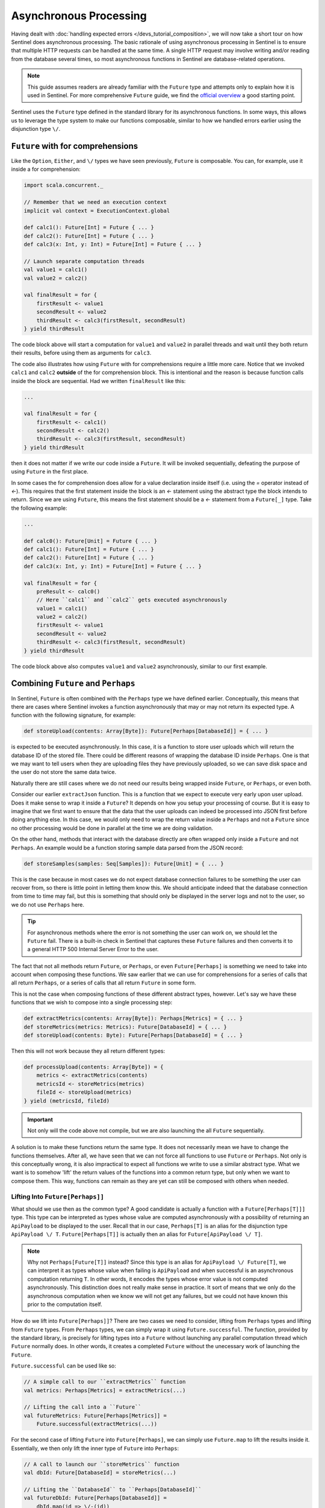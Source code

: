 Asynchronous Processing
=======================

Having dealt with :doc:`handling expected errors </devs_tutorial_composition>`, we will now take a short tour on how
Sentinel does asynchronous processing. The basic rationale of using asynchronous processing in Sentinel is to ensure
that multiple HTTP requests can be handled at the same time. A single HTTP request may involve writing and/or reading
from the database several times, so most asynchronous functions in Sentinel are database-related operations.

.. note::

    This guide assumes readers are already familiar with the ``Future`` type and attempts only to explain how it is
    used in Sentinel. For more comprehensive ``Future`` guide, we find the
    `official overview <http://docs.scala-lang.org/overviews/core/futures.html>`_ a good starting point.

Sentinel uses the ``Future`` type defined in the standard library for its asynchronous functions. In some ways, this
allows us to leverage the type system to make our functions composable, similar to how we handled errors earlier using
the disjunction type ``\/``.


``Future`` with for comprehensions
----------------------------------

Like the ``Option``, ``Either``, and ``\/`` types we have seen previously, ``Future`` is composable. You can, for example,
use it inside a for comprehension:

.. code-block:: scala

    import scala.concurrent._

    // Remember that we need an execution context
    implicit val context = ExecutionContext.global

    def calc1(): Future[Int] = Future { ... }
    def calc2(): Future[Int] = Future { ... }
    def calc3(x: Int, y: Int) = Future[Int] = Future { ... }

    // Launch separate computation threads
    val value1 = calc1()
    val value2 = calc2()

    val finalResult = for {
        firstResult <- value1
        secondResult <- value2
        thirdResult <- calc3(firstResult, secondResult)
    } yield thirdResult

The code block above will start a computation for ``value1`` and ``value2`` in parallel threads and wait until they both
return their results, before using them as arguments for ``calc3``.

The code also illustrates how using ``Future`` with for comprehensions require a little more care. Notice that we
invoked ``calc1`` and ``calc2`` **outside** of the for comprehension block. This is intentional and the reason is
because function calls inside the block are sequential. Had we written ``finalResult`` like this:

.. code-block:: scala

    ...

    val finalResult = for {
        firstResult <- calc1()
        secondResult <- calc2()
        thirdResult <- calc3(firstResult, secondResult)
    } yield thirdResult

then it does not matter if we write our code inside a ``Future``. It will be invoked sequentially, defeating the purpose
of using ``Future`` in the first place.

In some cases the for comprehension does allow for a value declaration inside itself (i.e. using the `=` operator
instead of `<-`). This requires that the first statement inside the block is an `<-` statement using the abstract type
the block intends to return. Since we are using ``Future``, this means the first statement should be a `<-` statement
from a ``Future[_]`` type. Take the following example:

.. code-block:: scala

    ...

    def calc0(): Future[Unit] = Future { ... }
    def calc1(): Future[Int] = Future { ... }
    def calc2(): Future[Int] = Future { ... }
    def calc3(x: Int, y: Int) = Future[Int] = Future { ... }

    val finalResult = for {
        preResult <- calc0()
        // Here ``calc1`` and ``calc2`` gets executed asynchronously
        value1 = calc1()
        value2 = calc2()
        firstResult <- value1
        secondResult <- value2
        thirdResult <- calc3(firstResult, secondResult)
    } yield thirdResult

The code block above also computes ``value1`` and ``value2`` asynchronously, similar to our first example.


Combining ``Future`` and ``Perhaps``
------------------------------------

In Sentinel, ``Future`` is often combined with the ``Perhaps`` type we have defined earlier. Conceptually, this means
that there are cases where Sentinel invokes a function asynchronously that may or may not return its expected type.
A function with the following signature, for example:

.. code-block:: scala

    def storeUpload(contents: Array[Byte]): Future[Perhaps[DatabaseId]] = { ... }

is expected to be executed asynchronously. In this case, it is a function to store user uploads which will
return the database ID of the stored file. There could be different reasons of wrapping the database ID inside
``Perhaps``. One is that we may want to tell users when they are uploading files they have previously uploaded, so
we can save disk space and the user do not store the same data twice.

Naturally there are still cases where we do not need our results being wrapped inside ``Future``, or ``Perhaps``,
or even both.

Consider our earlier ``extractJson`` function. This is a function that we expect to execute very early
upon user upload. Does it make sense to wrap it inside a ``Future``? It depends on how you setup your processing of
course. But it is easy to imagine that we first want to ensure that the data that the user uploads can indeed be
processed into JSON first before doing anything else. In this case, we would only need to wrap the return value inside
a ``Perhaps`` and not a ``Future`` since no other processing would be done in parallel at the time we are doing
validation.

On the other hand, methods that interact with the database directly are often wrapped only inside a ``Future`` and not
``Perhaps``. An example would be a function storing sample data parsed from the JSON record:

.. code-block:: scala

    def storeSamples(samples: Seq[Samples]): Future[Unit] = { ... }

This is the case because in most cases we do not expect database connection failures to be something
the user can recover from, so there is little point in letting them know this. We should anticipate indeed that the
database connection from time to time may fail, but this is something that should only be displayed in the server logs
and not to the user, so we do not use ``Perhaps`` here.

.. tip::

    For asynchronous methods where the error is not something the user can work on, we should let the ``Future`` fail.
    There is a built-in check in Sentinel that captures these ``Future`` failures and then converts it to a general
    HTTP 500 Internal Server Error to the user.

The fact that not all methods return ``Future``, or ``Perhaps``, or even ``Future[Perhaps]`` is something we need
to take into account when composing these functions. We saw earlier that we can use for comprehensions for a series
of calls that all return ``Perhaps``, or a series of calls that all return ``Future`` in some form.

This is not the case when composing functions of these different abstract types, however. Let's say we have these
functions that we wish to compose into a single processing step:

.. code-block:: scala

    def extractMetrics(contents: Array[Byte]): Perhaps[Metrics] = { ... }
    def storeMetrics(metrics: Metrics): Future[DatabaseId] = { ... }
    def storeUpload(contents: Byte): Future[Perhaps[DatabaseId] = { ... }

Then this will not work because they all return different types:

.. code-block:: scala

    def processUpload(contents: Array[Byte]) = {
        metrics <- extractMetrics(contents)
        metricsId <- storeMetrics(metrics)
        fileId <- storeUpload(metrics)
    } yield (metricsId, fileId)

.. important::

    Not only will the code above not compile, but we are also launching the all ``Future`` sequentially.

A solution is to make these functions return the same type. It does not necessarily mean we have to change the
functions themselves. After all, we have seen that we can not force all functions to use ``Future`` or ``Perhaps``. Not
only is this conceptually wrong, it is also impractical to expect all functions we write to use a similar abstract type.
What we want is to somehow 'lift' the return values of the functions into a common return type, but only when we want
to compose them. This way, functions can remain as they are yet can still be composed with others when needed.

Lifting Into ``Future[Perhaps]]``
^^^^^^^^^^^^^^^^^^^^^^^^^^^^^^^^^

What should we use then as the common type? A good candidate is actually a function with a ``Future[Perhaps[T]]]`` type.
This type can be interpreted as types whose value are computed asynchronously with a possibility of returning an
``ApiPayload`` to be displayed to the user. Recall that in our case, ``Perhaps[T]`` is an alias for the disjunction
type ``ApiPayload \/ T``. ``Future[Perhaps[T]]`` is actually then an alias for ``Future[ApiPayload \/ T]``.

.. note::

    Why not ``Perhaps[Future[T]]`` instead? Since this type is an alias for ``ApiPayload \/ Future[T]``, we can
    interpret it as types whose value when failing is ``ApiPayload`` and when successful is an asynchronous computation
    returning ``T``. In other words, it encodes the types whose error value is not computed asynchronously. This
    distinction does not really make sense in practice. It sort of means that we only do the asynchronous computation
    when we know we will not get any failures, but we could not have known this prior to the computation itself.

How do we lift into ``Future[Perhaps]]``? There are two cases we need to consider, lifting from ``Perhaps`` types and
lifting from ``Future`` types. From ``Perhaps`` types, we can simply wrap it using ``Future.successful``. The function,
provided by the standard library, is precisely for lifting types into a ``Future`` without launching any parallel
computation thread which ``Future`` normally does. In other words, it creates a completed ``Future`` without the
unecessary work of launching the ``Future``.

``Future.successful`` can be used like so:

.. code-block:: scala

    // A simple call to our ``extractMetrics`` function
    val metrics: Perhaps[Metrics] = extractMetrics(...)

    // Lifting the call into a ``Future``
    val futureMetrics: Future[Perhaps[Metrics]] =
        Future.successful(extractMetrics(...))

For the second case of lifting ``Future`` into ``Future[Perhaps]``, we can simply use ``Future.map`` to lift the
results inside it. Essentially, we then only lift the inner type of ``Future`` into ``Perhaps``:

.. code-block:: scala

    // A call to launch our ``storeMetrics`` function
    val dbId: Future[DatabaseId] = storeMetrics(...)

    // Lifting the ``DatabaseId`` to ``Perhaps[DatabaseId]``
    val futureDbId: Future[Perhaps[DatabaseId]] =
        dbId.map(id => \/-(id))

Now, having covered both cases, let's make our earlier for comprehension work. We will also define ``UploadIds``, a
helper case class for storing our uploaded IDs.

.. code-block:: scala

    // Helper case class for storing uploaded IDs
    case class UploadId(metrics: DatabaseId, file: DatabaseId)

    def processUpload(contents: Array[Byte]): Future[Perhaps[UploadId]] = {
        // Here we lift from ``Perhaps``
        metrics <- Future.successful(extractMetrics(contents))
        // Here we lift from ``Future``. Remember
        // that we want to store asynchronously,
        // so we need to launch the computation as
        // value declarations
        asyncMetricsId = storeMetrics(metrics).map(id => \/-(id))
        asyncFileId = storeUpload(metrics)
        // This is where we actually wait for the
        // store methods in parallel
        metricsId <- asyncMetricsId
        res = UploadId(metricsId, fileId)
    } yield res

    val uploadResult: Future[Perhaps[UploadId]] = processUpload(...)

Does the code above work? Not quite. It has to do with the fact that we are now using two layers of abstract types,
``Future`` and ``Perhaps``. This means that in this line:

.. code-block:: scala

    ...
        // Here we lift from ``Perhaps``
        metrics <- Future.successful(extractMetrics(contents))

``metrics`` does not evaluate to a ``Metrics`` object, but instead to a ``Perhaps[Metrics]`` object. The for
comprehension unwraps only the ``Future`` and not ``Perhaps``. Consequently, we can not use ``metrics`` directly as an
argument for ``storeMetrics`` afterwards. We have to unwrap it first, for example:

.. code-block:: scala

    ...
        // Here we lift from ``Perhaps``
        metrics <- Future.successful(extractMetrics(contents))
        asyncMetricsId = metrics match {
            // when metrics is an error type, we still
            // need to wrap it inside a ``Future``
            case -\/(err) => Future.successful(err)
            case \/-(ok)  => storeMetrics(ok).map(id => \/-(id))
        }

Not only is this too verbose, but it also reads quite unintuitively. Consider also that this is only for one part of
the statement. We have to unwrap subsequent statements to make sure ``Perhaps`` is also unwrapped. Surely we can do
better than this? Indeed we can. The answer lies in another type defined in scalaz, called the ``EitherT`` type.

Scalaz's ``EitherT``
^^^^^^^^^^^^^^^^^^^^

``EitherT`` is a type meant to be used when the disjunction type ``\/`` is wrapped inside some other abstract types
(in our case, a ``Future``). Not all abstract types can be used here, and ``Future`` itself needs a little bit of
enhancement.

.. tip::

    The mathematical term for ``EitherT`` is a monad transformer, since ``\/`` is a monad, ``Future`` can be
    made into a monad, and ``EitherT`` transforms them both into another monad that is a combination of both. We are
    intentionally not using these terms here, but they are actually common abstractions that pop up here and there in
    various codebases. Plenty of tutorials and guides about monads can be found online. If you are interested in monad
    transformers in Scala in particular, we found
    `the guide here <http://underscore.io/blog/posts/2013/12/20/scalaz-monad-transformers.html>`_
    `and the guide here <http://www.47deg.com/blog/fp-for-the-average-joe-part-2-scalaz-monad-transformers>`_ as good starting
    points.

What can we do with ``EitherT``? Essentially it boils down to this: ``EitherT`` allows us to unwrap both ``Future`` and
``Perhaps`` in a single for comprehension statement by wrapping them into another type that combines both ``Future``
and ``Perhaps``. The new type, in our case, is called ``EitherT[Future, ApiPayload, T]``. It is not
``Future[Perhaps]]``, but it needs to be made from ``Future[Perhaps]``.

.. code-block:: scala

    // Alias for the new type, let's call it AsyncPerhaps
    val AsyncPerhaps[+T] = EitherT[Future, ApiPayload, T]

    // From a ``Future[Perhaps]``
    val val1: Future[Perhaps[Int]] = ...
    val lifted1: AsyncPerhaps[Int] = EitherT(v)

    // From a ``Future``
    val val2: Future[Int] =
    val lifted2: AsyncPerhaps[Int] = EitherT.right(val2)

    // From a ``Perhaps``
    val val3: Perhaps[Int] = ...
    val lifted3: AsyncPerhaps[T] = EitherT(Future.successful(val3))

    // Even from an arbitrary type
    val val4: Int = ...
    val lifted4: AsyncPerhaps[T] = val.point[AsyncPerhaps]

Notice that ``EitherT`` can be used directly on values with a ``Future[Perhaps]]`` type in our case. For ``Perhaps``
values, we need to wrap it inside a ``Future`` still. For ``Future`` methods, we use a helper method in ``EitherT`` that
essentially maps the inner type with ``Perhaps`` (essentially what we did earlier when we did ``Future.map`` manually).
In short, we still needed to lift our types into ``Future[Perhaps]`` first.

Using ``EitherT``, our previous iteration then becomes this:

.. code-block:: scala

    ...

    def processUpload(contents: Array[Byte]) = {
        metrics <- EitherT(Future.successful(extractMetrics(contents)))
        asyncMetricsId = storeMetrics(metrics)
        asyncFileId = storeUpload(metrics)
        metricsId <- EitherT.right(asyncMetricsId)
        res = UploadId(metricsId, fileId)
    } yield res

    val wrappedResult: EitherT[Future, ApiPayload, UploadResult] =
        processUpload(...)

There is only one thing left to do, which is to unwrap back ``wrappedResult``. Our ``EitherT`` type can be considered a
helper type that allows us to compose all our functions. The type that is actually useful for us outside of the for
comprehension, though, is the ``Future[Perhaps]`` type, since our for comprehensions combines both ``Future`` and
``Perhaps`` already. We can convert ``EitherT[Future, ApiPayload, UploadResult`` back to ``Future[Perhaps[UploadResult]``
by invoking the ``.run`` method:

.. code-block:: scala

    ...

    def processUpload(contents: Array[Byte]) = {
        metrics <- EitherT(Future.successful(extractMetrics(contents)))
        asyncMetricsId = storeMetrics(metrics)
        asyncFileId = storeUpload(metrics)
        metricsId <- EitherT.right(asyncMetricsId)
        res = UploadId(metricsId, fileId)
    } yield res

    val finalResult: Future[Perhaps[UploadResult]] =
        processUpload(...).run

And that's it. We now have combined ``Future`` and ``Perhaps`` into a single block of computation. ``EitherT`` has
definitely improved readablity since it spares us from the need to unwrap manually. We are not completely done yet,
however. There are some implicit values required by future (its ``ExecutionContext``) and some implicit methods required
by scalaz to make this work. The details can be ignored for our discussion. What's important to know is that these are
all already defined in the ``FutureMixin`` trait in the ``nl.lumc.sasc.sentinel.utils`` package.


Sentinel's ``FutureMixin``
--------------------------

There are two things that this trait does that helps you combine ``Future`` and ``Perhaps``:

    1. It defines all the necessary implicit methods to make ``Future`` suitable for ``EitherT``.

    2. It defines an object called ``?`` that you can use to make your for comprehension even more compact.

We will discuss the implicit methods here, but we would like to note the ``?`` object. Recall that our last iteration
of the ``processUpload`` function is like this:

.. code-block:: scala

    ...

    def processUpload(contents: Array[Byte]) = {
        metrics <- EitherT(Future.successful(extractMetrics(contents)))
        asyncMetricsId = storeMetrics(metrics)
        asyncFileId = storeUpload(metrics)
        metricsId <- EitherT.right(asyncMetricsId)
        res = UploadId(metricsId, fileId)
    } yield res


The ``?`` object defines all ``EitherT`` calls necessary for lifting our type into a function called ``<~``. The names
are not exactly pronounceable, but for good reason. Since You can omit the dot (``.``) and parentheses
(``(`` and ``)``) when calling an object's function, you can then do this with the ``?`` object:

.. code-block:: scala

    ...

    // This must be done in an object extending the
    // `FutureMixin` trait now.
    def processUpload(contents: Array[Byte]) = {
        metrics <- ? <~ extractMetrics(contents)
        asyncMetricsId = storeMetrics(metrics)
        asyncFileId = storeUpload(metrics)
        metricsId <- ? <~ asyncMetricsId
        res = UploadId(metricsId, fileId)
    } yield res

Notice there that we don't need to call ``EitherT`` manually again. For the first statement, for example, we are doing:

.. code-block:: scala

    ...

        metrics <- ? <~ extractMetrics(contents)

Which is essentially the same as:

.. code-block:: scala

    ...

        metrics <- ?.<~(extractMetrics(contents))

Some would still prefer to user ``EitherT`` here, and that is fine. The ``?`` object is simply there to give you the
option to shorten your ``EitherT`` instantiations by leveraging Scala's features.


Next Steps
----------

We have covered a lot now! Now you should be ready to implement all the things we have learned in a real Sentinel
``Processor``. Head over to the :doc:`next section </devs_tutorial_processors>` to do just that.
